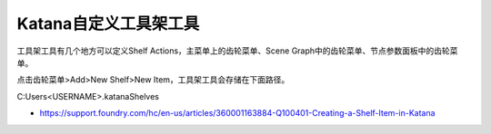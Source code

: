 =========================================
Katana自定义工具架工具
=========================================

工具架工具有几个地方可以定义Shelf Actions，主菜单上的齿轮菜单、Scene Graph中的齿轮菜单、节点参数面板中的齿轮菜单。

点击齿轮菜单>Add>New Shelf>New Item，工具架工具会存储在下面路径。

C:\Users\<USERNAME>\.katana\Shelves

- https://support.foundry.com/hc/en-us/articles/360001163884-Q100401-Creating-a-Shelf-Item-in-Katana
